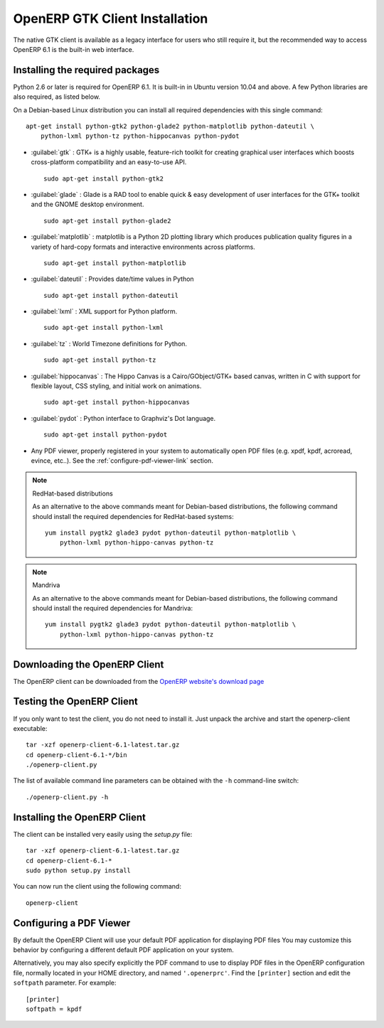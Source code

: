 
.. index::
   single: Installation; OpenERP Client (Linux)
   single: OpenERP Client; Installation (Linux)
..

.. linux-client-link:

OpenERP GTK Client Installation
===============================

The native GTK client is available as a legacy interface for users who still require it, but the recommended way to access OpenERP 6.1 is the built-in web interface.


Installing the required packages
--------------------------------

Python 2.6 or later is required for OpenERP 6.1. It is built-in in Ubuntu version 10.04 and above.
A few Python libraries are also required, as listed below.

On a Debian-based Linux distribution you can install all required dependencies with this single
command::

    apt-get install python-gtk2 python-glade2 python-matplotlib python-dateutil \
        python-lxml python-tz python-hippocanvas python-pydot


* :guilabel:`gtk` : GTK+ is a highly usable, feature-rich toolkit for creating graphical user interfaces which boosts cross-platform compatibility and an easy-to-use API. ::

					sudo apt-get install python-gtk2

* :guilabel:`glade` : Glade is a RAD tool to enable quick & easy development of user interfaces for the GTK+ toolkit and the GNOME desktop environment. ::

					sudo apt-get install python-glade2

* :guilabel:`matplotlib` : matplotlib is a Python 2D plotting library which produces publication quality figures in a variety of hard-copy formats and interactive environments across platforms. ::

					sudo apt-get install python-matplotlib

* :guilabel:`dateutil` : Provides date/time values in Python ::

					sudo apt-get install python-dateutil

* :guilabel:`lxml` : XML support for Python platform. ::

					sudo apt-get install python-lxml

* :guilabel:`tz` : World Timezone definitions for Python. ::

					sudo apt-get install python-tz

* :guilabel:`hippocanvas` : The Hippo Canvas is a Cairo/GObject/GTK+ based canvas, written in C with support for flexible layout, CSS styling, and initial work on animations. ::

					sudo apt-get install python-hippocanvas

* :guilabel:`pydot` : Python interface to Graphviz's Dot language. ::

                    sudo apt-get install python-pydot

* Any PDF viewer, properly registered in your system to automatically open PDF files (e.g. xpdf, kpdf, acroread, evince, etc..).
  See the :ref:`configure-pdf-viewer-link` section.

.. note:: RedHat-based distributions

    As an alternative to the above commands meant for Debian-based distributions, the
    following command should install the required dependencies for RedHat-based systems::

        yum install pygtk2 glade3 pydot python-dateutil python-matplotlib \
            python-lxml python-hippo-canvas python-tz

.. note:: Mandriva

    As an alternative to the above commands meant for Debian-based distributions, the
    following command should install the required dependencies for Mandriva::

        yum install pygtk2 glade3 pydot python-dateutil python-matplotlib \
            python-lxml python-hippo-canvas python-tz

Downloading the OpenERP Client
------------------------------

The OpenERP client can be downloaded from
the `OpenERP website's download page <http://www.openerp.com/downloads>`_

Testing the OpenERP Client
--------------------------

If you only want to test the client, you do not need to install it. Just unpack the
archive and start the openerp-client executable: ::

        tar -xzf openerp-client-6.1-latest.tar.gz
        cd openerp-client-6.1-*/bin
        ./openerp-client.py

The list of available command line parameters can be obtained with the ``-h``
command-line switch: ::

    ./openerp-client.py -h

Installing the OpenERP Client
-----------------------------

The client can be installed very easily using the *setup.py* file: ::

  tar -xzf openerp-client-6.1-latest.tar.gz
  cd openerp-client-6.1-*
  sudo python setup.py install

You can now run the client using the following command: ::

  openerp-client

.. index::
   single: OpenERP Client; Configuring a PDF viewer
   single: PDF viewer
..

.. _configure-pdf-viewer-link:

Configuring a PDF Viewer
------------------------

By default the OpenERP Client will use your default PDF application
for displaying PDF files  You may customize this behavior by configuring
a different default PDF application on your system.

Alternatively, you may also specify explicitly the PDF command to use to
display PDF files in the OpenERP configuration file, normally located in your
HOME directory, and named ``'.openerprc'``.
Find the ``[printer]`` section and edit the ``softpath`` parameter. For example: ::

    [printer]
    softpath = kpdf

